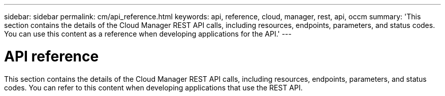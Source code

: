 ---
sidebar: sidebar
permalink: cm/api_reference.html
keywords: api, reference, cloud, manager, rest, api, occm
summary: 'This section contains the details of the Cloud Manager REST API calls, including resources, endpoints, parameters, and status codes. You can use this content as a reference when developing applications for the API.'
---

= API reference
:hardbreaks:
:nofooter:
:icons: font
:linkattrs:
:imagesdir: ./media/

[.lead]
This section contains the details of the Cloud Manager REST API calls, including resources, endpoints, parameters, and status codes. You can refer to this content when developing applications that use the REST API.

